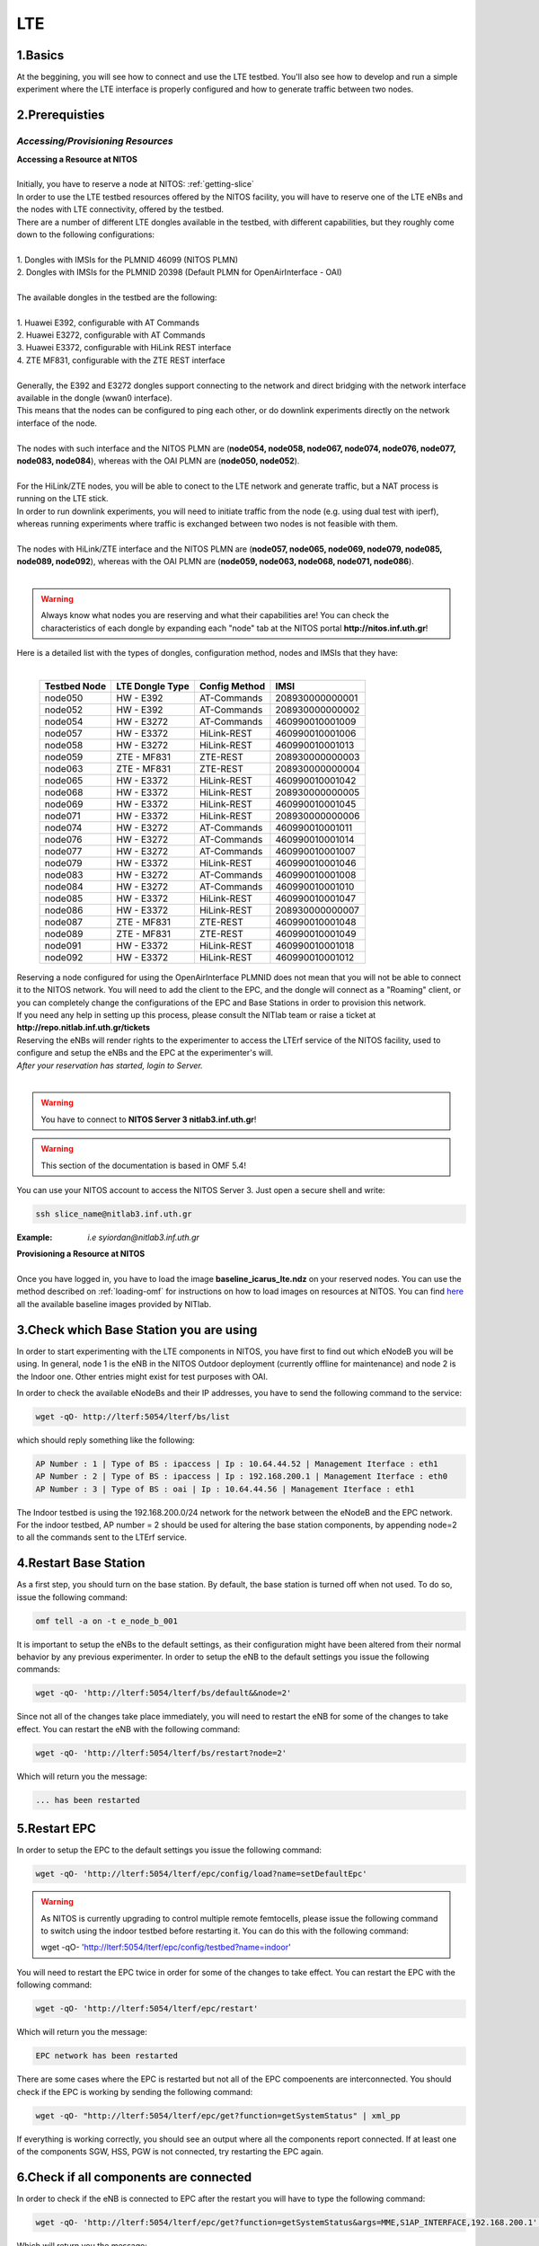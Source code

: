 LTE
=================

1.Basics
----------
At the beggining, you will see how to connect and use the LTE testbed. You'll also see how to develop and run a simple experiment where the LTE interface is properly configured and how to generate traffic between two nodes.

2.Prerequisties
-----------------------
*Accessing/Provisioning Resources*
^^^^^^^^^^^^^^^^^^^^^^^^^^^^^^^^^^^^^

| **Accessing a Resource at NITOS**
|
| Initially, you have to reserve a node at NITOS: :ref:`getting-slice`

| In order to use the LTE testbed resources offered by the NITOS facility, you will have to reserve one of the LTE eNBs and the nodes
  with LTE connectivity, offered by the testbed.
  
| There are a number of different LTE dongles available in the testbed, with different capabilities, but they roughly come down to the following configurations:
|
| 1. Dongles with IMSIs for the PLMNID 46099 (NITOS PLMN)
| 2. Dongles with IMSIs for the PLMNID 20398 (Default PLMN for OpenAirInterface - OAI)
|
| The available dongles in the testbed are the following:
|
| 1. Huawei E392, configurable with AT Commands
| 2. Huawei E3272, configurable with AT Commands
| 3. Huawei E3372, configurable with HiLink REST interface
| 4. ZTE MF831, configurable with the ZTE REST interface
|
| Generally, the E392 and E3272 dongles support connecting to the network and direct bridging with the network interface available in the dongle (wwan0 interface).
| This means that the nodes can be configured to ping each other, or do downlink experiments directly on the network interface of the node.
|
| The nodes with such interface and the NITOS PLMN are (**node054, node058, node067, node074, node076, node077, node083, node084**), whereas with the OAI PLMN are (**node050, node052**).
|
| For the HiLink/ZTE nodes, you will be able to conect to the LTE network and generate traffic, but a NAT process is running on the LTE stick.
| In order to run downlink experiments, you will need to initiate traffic from the node (e.g. using dual test with iperf), whereas running experiments where traffic is exchanged between two nodes is not feasible with them.
|
| The nodes with HiLink/ZTE interface and the NITOS PLMN are (**node057, node065, node069, node079, node085, node089, node092**), whereas with the OAI PLMN are (**node059, node063, node068, node071, node086**).
|
.. warning:: Always know what nodes you are reserving and what their capabilities are! You can check the characteristics of each dongle by expanding each "node" tab at the NITOS portal **http://nitos.inf.uth.gr**!

| Here is a detailed list with the types of dongles, configuration method, nodes and IMSIs that they have: 
|

  +----------------+-------------------+---------------+-----------------+
  | Testbed Node   | LTE Dongle Type   | Config Method | IMSI            |
  +================+===================+===============+=================+
  | node050        | HW - E392         | AT-Commands   | 208930000000001 |
  +----------------+-------------------+---------------+-----------------+
  | node052        | HW - E392         | AT-Commands   | 208930000000002 |
  +----------------+-------------------+---------------+-----------------+
  | node054        | HW - E3272        | AT-Commands   | 460990010001009 |
  +----------------+-------------------+---------------+-----------------+
  | node057        | HW - E3372        | HiLink-REST   | 460990010001006 |
  +----------------+-------------------+---------------+-----------------+
  | node058        | HW - E3272        | HiLink-REST   | 460990010001013 |
  +----------------+-------------------+---------------+-----------------+
  | node059        | ZTE - MF831       | ZTE-REST      | 208930000000003 |
  +----------------+-------------------+---------------+-----------------+
  | node063        | ZTE - MF831       | ZTE-REST      | 208930000000004 |
  +----------------+-------------------+---------------+-----------------+
  | node065        | HW - E3372        | HiLink-REST   | 460990010001042 |
  +----------------+-------------------+---------------+-----------------+
  | node068        | HW - E3372        | HiLink-REST   | 208930000000005 |
  +----------------+-------------------+---------------+-----------------+
  | node069        | HW - E3372        | HiLink-REST   | 460990010001045 |
  +----------------+-------------------+---------------+-----------------+
  | node071        | HW - E3372        | HiLink-REST   | 208930000000006 |
  +----------------+-------------------+---------------+-----------------+
  | node074        | HW - E3272        | AT-Commands   | 460990010001011 |
  +----------------+-------------------+---------------+-----------------+
  | node076        | HW - E3272        | AT-Commands   | 460990010001014 |
  +----------------+-------------------+---------------+-----------------+
  | node077        | HW - E3272        | AT-Commands   | 460990010001007 |
  +----------------+-------------------+---------------+-----------------+
  | node079        | HW - E3372        | HiLink-REST   | 460990010001046 |
  +----------------+-------------------+---------------+-----------------+
  | node083        | HW - E3272        | AT-Commands   | 460990010001008 |
  +----------------+-------------------+---------------+-----------------+
  | node084        | HW - E3272        | AT-Commands   | 460990010001010 |
  +----------------+-------------------+---------------+-----------------+
  | node085        | HW - E3372        | HiLink-REST   | 460990010001047 |
  +----------------+-------------------+---------------+-----------------+
  | node086        | HW - E3372        | HiLink-REST   | 208930000000007 |
  +----------------+-------------------+---------------+-----------------+
  | node087        | ZTE - MF831       | ZTE-REST      | 460990010001048 |
  +----------------+-------------------+---------------+-----------------+
  | node089        | ZTE - MF831       | ZTE-REST      | 460990010001049 |
  +----------------+-------------------+---------------+-----------------+
  | node091        | HW - E3372        | HiLink-REST   | 460990010001018 |
  +----------------+-------------------+---------------+-----------------+
  | node092        | HW - E3372        | HiLink-REST   | 460990010001012 |
  +----------------+-------------------+---------------+-----------------+


| Reserving a node configured for using the OpenAirInterface PLMNID does not mean that you will not be able to connect it to the NITOS network. You will need to add the client to the EPC, and the dongle will connect as a "Roaming" client, or you can completely change the configurations of the EPC and Base Stations in order to provision this network. 
| If you need any help in setting up this process, please consult the NITlab team or raise a ticket at **http://repo.nitlab.inf.uth.gr/tickets**

| Reserving the eNBs will render rights to the experimenter to access the LTErf service of the NITOS facility, used to configure and setup the eNBs and the EPC at the experimenter's will.

| *After your reservation has started, login to Server.*
|

.. warning:: You have to connect to **NITOS Server 3 nitlab3.inf.uth.gr**!

.. warning:: This section of the documentation is based in OMF 5.4!

You can use your NITOS account to access the NITOS Server 3. Just open a secure shell and write:

.. code-block:: bash

   ssh slice_name@nitlab3.inf.uth.gr

:Example: *i.e syiordan@nitlab3.inf.uth.gr*

| **Provisioning a Resource at NITOS**
|
| Once you have logged in, you have to load the image **baseline_icarus_lte.ndz** on your reserved nodes. You can use the method described on :ref:`loading-omf` for instructions on how to load images on resources at NITOS. You can find `here <http://nitlab.inf.uth.gr>`_ all the available baseline images provided by NITlab.



3.Check which Base Station you are using
-----------------------------------------

In order to start experimenting with the LTE components in NITOS, you have first to find out which eNodeB you will be using. In general, node 1 is the eNB in the NITOS Outdoor deployment (currently offline for maintenance) and node 2 is the Indoor one. Other entries might exist for test purposes with OAI.

In order to check the available eNodeBs and their IP addresses, you have to send the following command to the service:

.. code-block:: bash

	wget -qO- http://lterf:5054/lterf/bs/list

which should reply something like the following:

.. code-block:: bash

	AP Number : 1 | Type of BS : ipaccess | Ip : 10.64.44.52 | Management Iterface : eth1
	AP Number : 2 | Type of BS : ipaccess | Ip : 192.168.200.1 | Management Iterface : eth0
	AP Number : 3 | Type of BS : oai | Ip : 10.64.44.56 | Management Iterface : eth1
 
The Indoor testbed is using the 192.168.200.0/24 network for the network between the eNodeB and the EPC network. For the indoor testbed, AP number = 2 should be used for altering the base station components, by appending node=2 to all the commands sent to the LTErf service.


4.Restart Base Station
----------------------------------
As a first step, you should turn on the base station. By default, the base station is turned off when not used. To do so, issue the following command:

.. code-block:: bash

	omf tell -a on -t e_node_b_001


It is important to setup the eNBs to the default settings, as their configuration might have been altered from their normal behavior by any previous experimenter. In order to setup the eNB to the default settings you issue the following commands:

.. code-block:: bash

	wget -qO- 'http://lterf:5054/lterf/bs/default&&node=2'

Since not all of the changes take place immediately, you will need to restart the eNB for some of the changes to take effect. You can restart the eNB with the following command:

.. code-block:: bash

	wget -qO- 'http://lterf:5054/lterf/bs/restart?node=2'

Which will return you the message:

.. code-block:: bash

	... has been restarted

5.Restart EPC
--------------

In order to setup the EPC to the default settings you issue the following command:

.. code-block:: bash

	wget -qO- 'http://lterf:5054/lterf/epc/config/load?name=setDefaultEpc'

.. warning:: As NITOS is currently upgrading to control multiple remote femtocells, please issue the following command to switch using the indoor testbed before restarting it. You can do this with the following command:

	  wget -qO- 'http://lterf:5054/lterf/epc/config/testbed?name=indoor'

You will need to restart the EPC twice in order for some of the changes to take effect. You can restart the EPC with the following command:

.. code-block:: bash

	wget -qO- 'http://lterf:5054/lterf/epc/restart'

Which will return you the message:

.. code-block:: bash

	EPC network has been restarted

There are some cases where the EPC is restarted but not all of the EPC compoenents are interconnected. You should check if the EPC is working by sending the following command:

.. code-block:: bash

	wget -qO- "http://lterf:5054/lterf/epc/get?function=getSystemStatus" | xml_pp

If everything is working correctly, you should see an output where all the components report connected. If at least one of the components SGW, HSS, PGW is not connected, try restarting the EPC again. 

6.Check if all components are connected
---------------------------------------

In order to check if the eNB is connected to EPC after the restart you will have to type the following command:

.. code-block:: bash
		 
	wget -qO- 'http://lterf:5054/lterf/epc/get?function=getSystemStatus&args=MME,S1AP_INTERFACE,192.168.200.1' | xml_pp

Which will return you the message:

.. code-block:: xml

		<STATUS>
			<EPC>
				<getSystemStatus>
					<instance id="1">
						<componentType>MME</componentType>
						<currentStatus>CONNECTED</currentStatus>
						<lastUpdated>2015-05-21T13:49:52Z</lastUpdated>
						<statusType>S1AP_INTERFACE</statusType>
						<statusIdentifier>192.168.200.1</statusIdentifier>
						<severityLevel>0</severityLevel>
					 </instance>
				 </getSystemStatus>
			</EPC>
		</STATUS>
																																						  
You can see the parameters that can be changed and the LTERF service commands and their syntax by invoking the following command:

.. code-block:: bash

	wget -qO- 'http://lterf:5054/lterf/' | xml_pp 

It returns an XML tree with the complete list of LTERF commands. Since the eNB and EPC are back to their default settings, you can start experimenting with the LTE testbed.

7.Connect to the LTE network
----------------------------
Using AT commands

Login to the node0xx with the following command:

.. code-block:: bash

	ssh root@node0xx

You will have to first turn the LTE dongle on. You can do this by running the following command on the node console in order to switch it on and connect it to the available networks (NITOS/EURECOM):

.. code-block:: bash

	root@node0XX:~# lte_dongle -o -v -c NITOS

The "-o" argument can be used to turn the USB on/off, while the -v is used for the verbose output at the console. The "-c" argument is instructing the node to connect to the provided network (currently supported are NITOS/EURECOM).  You can use the "-h" argument for a complete list of the available commands.

Once the dongle is connected, you can see it listed with the lsusb command. The output should look like the following:

.. code-block:: bash

	root@node0XX:~# lsusb | grep Huawei
	Bus 001 Device 008: ID 12d1:1506 Huawei Technologies Co., Ltd. E398 LTE/UMTS/GSM Modem/Networkcard

And a wwan0 device should be attached on the node for the E392/E3272 dongles, or an eth2 for the E3372 dongles and a usb0 device for the ZTE dongles.
If you are able to ping the PGW IP (10.0.3.1 for the NITOS network), you can skip the configuration over the serial port, as it is provided for debugging purposes

.. warning:: Multiple restarts of the dongle might cause the huawei_cdc_ncm driver not to attach correctly and therefore no wwan0 interface will be available. In such a case, reboot the node.

Next step is to connect to the LTE dongle using the minicom application. The port that can be used to setup the LTE interface depends on the USB LTE stick model. In order to check the LTE stick model number, connect with minicom over the port /dev/ttyUSB0 (or USB1, depends on the LTE Dongle type (for more information see the list below)) and run the following commands:

.. code-block:: bash

	root@node0XX:~# minicom -D /dev/ttyUSB0
	ATE
	ATI
	
The "ATE" command will enable the local-echo to the output console, so that you can see what you write, and the "ATI" command will return to you some information about the LTE dongle.

The following dongles are available in NITOS, with the respective ports that can be used for configuring them:

LTE Dongle type 	--> 	Port used for configuration
	Huawei E398   	-->	/dev/ttyUSB0

	Huawei E3272    --> 	/dev/ttyUSB1

	Huawei E3372    -->  	/dev/ttyUSB0
									
In order to configure it exit minicom and restart it using the port as an argument

.. code-block:: bash

	root@node0XX:~# minicom -D PORT

In order to turn on the air interface:

.. code-block:: bash

	at+cfun=1

Add a new APN and activate the PDP context:

.. code-block:: bash

	at+cgdcont=1,"IP","default"

	at^ndisdup=1,1,"default"

	at+cgatt=1
	
	at+cgact=1,1
	
	at^dhcp?

If the last command outputs a string with numbers in HEX, the dongle should have received the IP address from the EPC DHCP network. You can now exit from minicom and configure the wwan0 interface with the ip 10.0.3.xx. Generally, the last digits for the IP address are the same as the node ID (e.g. node077 gets the 10.0.3.77/24 IP address).

If at^dhcp is giving you an error or just reports "OK", then the modem is not in a state to connect. To do so, bring down the air interface and re-activate it by using the next set of commands:

.. code-block:: bash

	AT+CFUN=0

	AT+CFUN=1

You can now wait for the modem to report

.. code-block:: bash

	^SRVST=2

If it is in such serving state, the modem can connect to the network, so you can re-send the previous set of commands for adding the APN and connecting to the network.

Once AT^DHCP is reporting you the IP address received from the LTE network, you can setup the network interface. To do so, exit minicom (Ctrl+a followed by Ctrl+x will show you the exit window) and send the following command from the node console:

.. code-block:: bash

	root@node0XX:~# dhclient wwan0

Once the dhclient command exits, the wwan0 interface should have an IP address. However, the system by default is assigning automatically a subnet mask equal to /30. You can overcome this by sending the following commands:

.. code-block:: bash

	root@node0XX:~# ifconfig wwan0 netmask 255.255.255.0 -arp up

Now you should be able to ping the PDN-GW component of the EPC network (the default configuration uses the 10.0.3.1 IP address) or any other LTE client connected to the network. 


The LTE interfaces can get in an IDLE state when you do not send any traffic over the network. If this is something that you do not want, you can have a ping running in the background, pinging the EPC network.


8.Performing Downlink experiments
---------------------------------

If you decide to keep the LTE default configuration, performing DL/UL experiments can be a lttle tricky. The overall architecture of the NITOS LTE network is based on the 192.168.200.0/24 network for the communication between femtocells and the EPC network. This network, is also attached to each node's experimental network.

In order to do DL/UL experiments involving the wired experimental network, you will need a testbed node that has an IP address from the 192.168.200.0/24 network configured for the experimental interface. To do so, log in on a node and send the following commands:

.. code-block:: bash

	root@node0XX:~# ifconfig eth1 192.168.200.XX/24 up
	root@node0XX:~# route add -net 10.0.3.0/24 gw 192.168.200.200

Now you have configured the receiving node to send and receive traffic to/from the LTE network by using the EPC (192.168.200.200) as the default gateway.

You will have to configure routing on the LTE node as well, as follows:

.. code-block:: bash

	root@node0XX:~# route add -net 192.168.200.0/24 gw 10.0.3.1
	
Now the LTE node will use the EPC PDN-GW as the default gateway for sending traffic to the 192.168.200.0/24 network. You should be able to ping each side and do DL/UL experiments with any available traffic generator.


9.Other LTErf configurations
----------------------------

The LTErf service is used for configuring the base stations, EPC networks and datapath configurations in the LTE network. The service is supporting several configurations. All the available services can be retrieved from the LTErf service using the following command:

.. code-block:: bash

	wget -qO- "http://lterf:5054/lterf/" | xml_pp

In the following articles a complete list of the possible configurations per building block are illustrated:

* |LTEBS|

.. |LTEBS| raw:: html

	<a href="http://nitlab.inf.uth.gr/NITlab_old/index.php/testbed/lte-experimentation/lte-omf-am-service/33-testbed/lte-documentation/497-lte-base-station-control-service-documentation" target="_blank">LTE Base Station Control Service Documentation</a>

* |LTEEPC|

.. |LTEEPC| raw:: html

	<a href="http://nitlab.inf.uth.gr/NITlab_old/index.php/testbed/lte-experimentation/lte-omf-am-service/33-testbed/lte-documentation/498-lte-epc-control-service-documentation" target="_blank">LTE EPC Control Service Documentation</a>

* |LTEData|

.. |LTEData| raw:: html

	<a href="http://nitlab.inf.uth.gr/NITlab_old/index.php/testbed/lte-experimentation/lte-omf-am-service/33-testbed/lte-documentation/499-lte-datapath-control-service-documentation" target="_blank">LTE Datapath Control Service Documentation</a>

You can also check out the rest of the available LTE tutorials.

10.Using OMF
------------

Instead of using the AT-Commands to setup the LTE dongle, you can use the OMF to automatically setup the air interface for you. If you are not familiar with OMF, please refer to the OMF-related pages in this site.

An example of an OMF experiment used to generate traffic in the NITOS testbed, using the LTE enabled nodes is the following:

.. code-block:: bash

	defGroup("Sender","omf.nitos.node066"){ |node|
		node.addApplication("iperf-5.4", :id => 'iperf') {|app|
			app.setProperty('port', 5200)
			app.setProperty('bandwidth',"100000000")
			app.setProperty('udp',true)
			app.setProperty('time', 100)
			app.setProperty('client', "10.0.3.77")
			app.setProperty('reportstyle', 'o')
			app.setProperty('interval', '1')
			app.measure('transfer', :samples=>1)
			app.measure('losses', :samples=>1)
	
		}
		#Configure LTE dongle
		node.net.l0.radio = "on"
		node.net.l0.apn = "default"
		node.net.l0.attach = 1
		node.net.l0.connect = "default" #Connect and set up wwan interface

	}
	defGroup("Receiver","omf.nitos.node077"){ |node|
		node.addApplication("iperf-5.4", :id => 'iperf') {|app|
			app.setProperty('port', 5200)
			app.setProperty('server', true)
			app.setProperty('udp',true)
			app.setProperty('reportstyle', 'o')
			app.setProperty('interval', '1')
			app.measure('transfer', :samples=>1)
			app.measure('losses', :samples=>1)
	}
		#Configure LTE dongle
		node.net.l0.radio = "on"
		node.net.l0.apn = "default"
		node.net.l0.attach = 1
		node.net.l0.connect = "default" #Connect and set up wwan interface
	}
	onEvent(:ALL_UP_AND_INSTALLED){ |event|
	 	info "Configuring the LTE dongles"
		wait 80
		info "Starting iperf server-client"
		group("Receiver").startApplication('iperf')
		group("Sender").startApplication('iperf')
		wait 60
		info "Stoppping all applications"
		group("Receiver").stopApplications
		group("Sender").stopApplications
		Experiment.done
	}

You can refer to a complete description of the experiment to the following video:

.. raw:: html
	
	<iframe width="560" height="315" src="https://www.youtube.com/embed/RZL7_SakjsU" frameborder="0" allowfullscreen></iframe>

11.Other Tutorials
------------------

Begin experimenting with LTE equipment

Description of the procedure that a user has to follow as soon as a reservation slot has started. We are using the OMF framework and the FLEX "LTErf" service to load default settings to the LTE base station and restart it.

.. raw:: html

	<iframe width="560" height="315" src="https://www.youtube.com/embed/1nkXdJY982o" frameborder="0" allowfullscreen></iframe>


Changing MCS profiles and measuring throughput
An experiment demonstrating how an experimenter can change the MCS profile used by an LTE base station and observe differences in the achieved throughput. We demonstrate the usage of the FLEX "LTErf" service in the NITOS testbed.

.. raw:: html

	<iframe width="560" height="315" src="https://www.youtube.com/embed/nai84dQ9QJA" frameborder="0" allowfullscreen></iframe>






Federating WiMAX and LTE testbeds with an SDN approach
Demonstrating the federation capabilities of the LTErf service between the NITOS WiMAX and NITOS LTE testbeds

.. raw:: html

	<iframe width="560" height="315" src="https://www.youtube.com/embed/zZDESevkWHU" frameborder="0" allowfullscreen></iframe>
